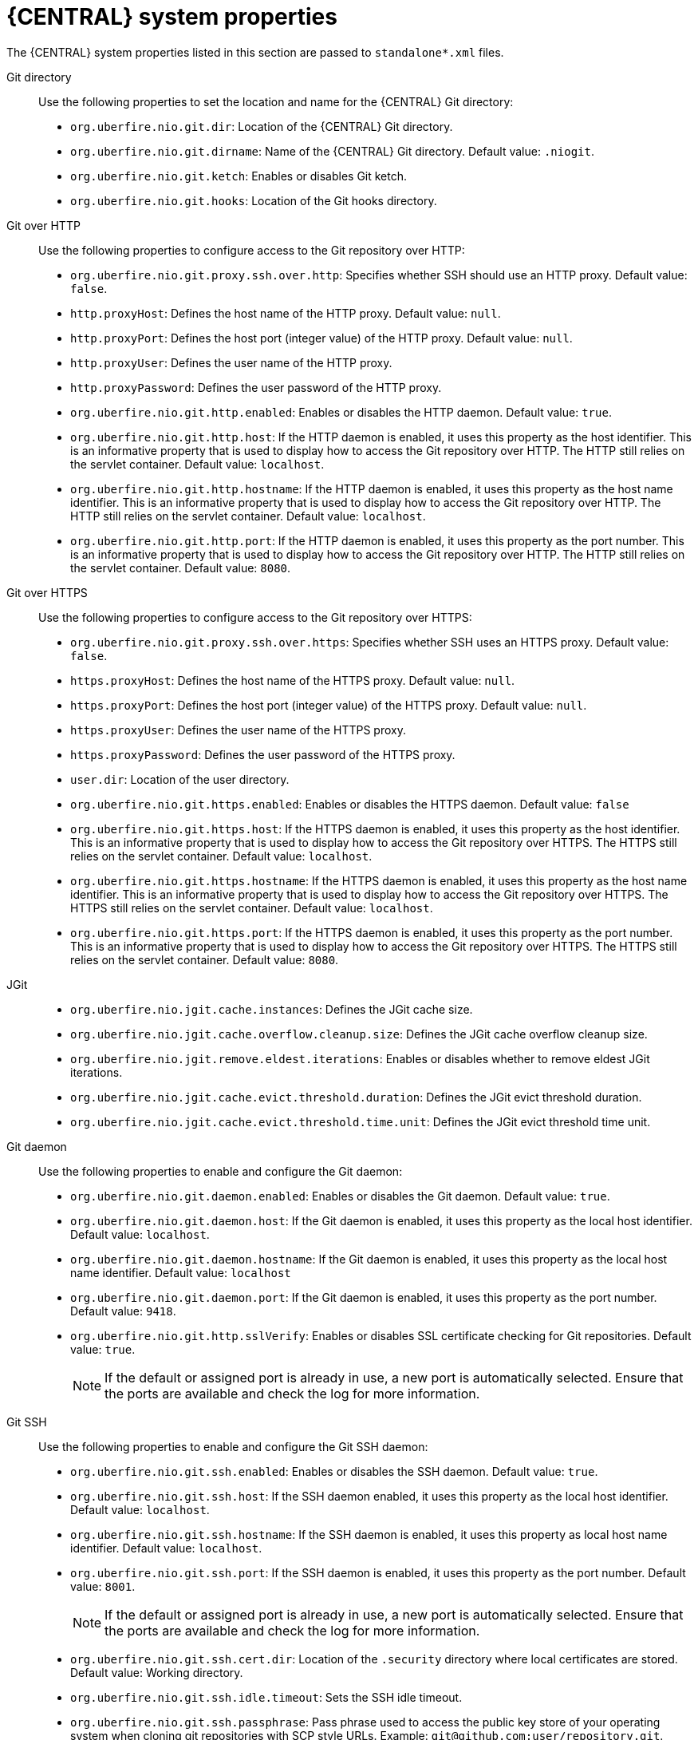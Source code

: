 [id='business-central-system-properties-ref_{context}']
= {CENTRAL} system properties

The {CENTRAL} system properties listed in this section are passed to `standalone*.xml` files.

Git directory::

Use the following properties to set the location and name for the {CENTRAL} Git directory:

* `org.uberfire.nio.git.dir`: Location of the {CENTRAL} Git directory.
* `org.uberfire.nio.git.dirname`: Name of the {CENTRAL} Git directory. Default value: `.niogit`.
* `org.uberfire.nio.git.ketch`: Enables or disables Git ketch.
* `org.uberfire.nio.git.hooks`: Location of the Git hooks directory.

Git over HTTP::

Use the following properties to configure access to the Git repository over HTTP:

* `org.uberfire.nio.git.proxy.ssh.over.http`: Specifies whether SSH should use an HTTP proxy. Default value: `false`.
* `http.proxyHost`: Defines the host name of the HTTP proxy. Default value: `null`.
* `http.proxyPort`: Defines the host port (integer value) of the HTTP proxy. Default value: `null`.
* `http.proxyUser`: Defines the user name of the HTTP proxy.
* `http.proxyPassword`: Defines the user password of the HTTP proxy.
* `org.uberfire.nio.git.http.enabled`: Enables or disables the HTTP daemon. Default value: `true`.
* `org.uberfire.nio.git.http.host`: If the HTTP daemon is enabled, it uses this property as the host identifier. This is an informative property that is used to display how to access the Git repository over HTTP.  The HTTP still relies on the servlet container. Default value: `localhost`.
* `org.uberfire.nio.git.http.hostname`: If the HTTP daemon is enabled, it uses this property as the host name identifier. This is an informative property that is used to display how to access the Git repository over HTTP.  The HTTP still relies on the servlet container. Default value: `localhost`.
* `org.uberfire.nio.git.http.port`: If the HTTP daemon is enabled, it uses this property as the port number. This is an informative property that is used to display how to access the Git repository over HTTP.  The HTTP still relies on the servlet container. Default value: `8080`.

Git over HTTPS::

Use the following properties to configure access to the Git repository over HTTPS:

* `org.uberfire.nio.git.proxy.ssh.over.https`: Specifies whether SSH uses an HTTPS proxy. Default value: `false`.
* `https.proxyHost`: Defines the host name of the HTTPS proxy. Default value: `null`.
* `https.proxyPort`: Defines the host port (integer value) of the HTTPS proxy. Default value: `null`.
* `https.proxyUser`: Defines the user name of the HTTPS proxy.
* `https.proxyPassword`: Defines the user password of the HTTPS proxy.
* `user.dir`: Location of the user directory.
* `org.uberfire.nio.git.https.enabled`: Enables or disables the HTTPS daemon. Default value: `false`
* `org.uberfire.nio.git.https.host`: If the HTTPS daemon is enabled, it uses this property as the host identifier. This is an informative property that is used to display how to access the Git repository over HTTPS.  The HTTPS still relies on the servlet container. Default value: `localhost`.
* `org.uberfire.nio.git.https.hostname`: If the HTTPS daemon is enabled, it uses this property as the host name identifier. This is an informative property that is used to display how to access the Git repository over HTTPS.  The HTTPS still relies on the servlet container. Default value: `localhost`.
* `org.uberfire.nio.git.https.port`: If the HTTPS daemon is enabled, it uses this property as the port number. This is an informative property that is used to display how to access the Git repository over HTTPS.  The HTTPS still relies on the servlet container. Default value: `8080`.

JGit::

* `org.uberfire.nio.jgit.cache.instances`: Defines the JGit cache size.
* `org.uberfire.nio.jgit.cache.overflow.cleanup.size`: Defines the JGit cache overflow cleanup size.
* `org.uberfire.nio.jgit.remove.eldest.iterations`: Enables or disables whether to remove eldest JGit iterations.
* `org.uberfire.nio.jgit.cache.evict.threshold.duration`: Defines the JGit evict threshold duration.
* `org.uberfire.nio.jgit.cache.evict.threshold.time.unit`: Defines the JGit evict threshold time unit.

Git daemon::

Use the following properties to enable and configure the Git daemon:

* `org.uberfire.nio.git.daemon.enabled`: Enables or disables the Git daemon. Default value: `true`.
* `org.uberfire.nio.git.daemon.host`: If the Git daemon is enabled, it uses this property as the local host identifier. Default value: `localhost`.
* `org.uberfire.nio.git.daemon.hostname`: If the Git daemon is enabled, it uses this property as the local host name identifier. Default value: `localhost`
* `org.uberfire.nio.git.daemon.port`: If the Git daemon is enabled, it uses this property as the port number. Default value: `9418`.
* `org.uberfire.nio.git.http.sslVerify`: Enables or disables SSL certificate checking for Git repositories. Default value: `true`.
+
NOTE: If the default or assigned port is already in use, a new port is automatically selected. Ensure that the ports are available and check the log for more information.

Git SSH::

Use the following properties to enable and configure the Git SSH daemon:

* `org.uberfire.nio.git.ssh.enabled`: Enables or disables the SSH daemon. Default value: `true`.
* `org.uberfire.nio.git.ssh.host`: If the SSH daemon enabled, it uses this property as the local host identifier. Default value: `localhost`.
* `org.uberfire.nio.git.ssh.hostname`: If the SSH daemon is enabled, it uses this property as local host name identifier. Default value: `localhost`.
* `org.uberfire.nio.git.ssh.port`: If the SSH daemon is enabled, it uses this property as the port number. Default value: `8001`.
+
NOTE: If the default or assigned port is already in use, a new port is automatically selected. Ensure that the ports are available and check the log for more information.

* `org.uberfire.nio.git.ssh.cert.dir`: Location of the `.security` directory where local certificates are stored. Default value: Working directory.
* `org.uberfire.nio.git.ssh.idle.timeout`: Sets the SSH idle timeout.
* `org.uberfire.nio.git.ssh.passphrase`: Pass phrase used to access the public key store of your operating system when cloning git repositories with SCP style URLs. Example: `git@github.com:user/repository.git`.
* `org.uberfire.nio.git.ssh.algorithm`: Algorithm used by SSH. Default value: `RSA`.
* `org.uberfire.nio.git.gc.limit`: Sets the GC limit.
* `org.uberfire.nio.git.ssh.ciphers`: A comma-separated string of ciphers. The available ciphers are `aes128-ctr`, `aes192-ctr`, `aes256-ctr`, `arcfour128`, `arcfour256`, `aes192-cbc`, `aes256-cbc`. If the property is not used, all available ciphers are loaded.
* `org.uberfire.nio.git.ssh.macs`: A comma-separated string of message authentication codes (MACs). The available MACs are `hmac-md5`, `hmac-md5-96`, `hmac-sha1`, `hmac-sha1-96`, `hmac-sha2-256`, `hmac-sha2-512`. If the property is not used, all available MACs are loaded.
+
NOTE: If you plan to use RSA or any algorithm other than DSA, make sure you set up your application server to use the Bouncy Castle JCE library.

{KIE_SERVER} nodes and {CONTROLLER}::

Use the following properties to configure the connections with the {KIE_SERVER} nodes from the {CONTROLLER}:

* `org.kie.server.controller`: The URL is used to connect to the {CONTROLLER}. For example, `ws://localhost:8080/{URL_COMPONENT_CENTRAL}/websocket/controller`.
* `org.kie.server.user`: User name used to connect to the {KIE_SERVER} nodes from the {CONTROLLER}. This property is only required when using this {CENTRAL} installation as an {CONTROLLER}.
* `org.kie.server.pwd`: Password used to connect to the {KIE_SERVER} nodes from the {CONTROLLER}. This property is only required when using this {CENTRAL} installation as an {CONTROLLER}.

Maven and miscellaneous::

Use the following properties to configure Maven and other miscellaneous functions:

* `kie.maven.offline.force`: Forces Maven to behave as if offline. If true, disables online dependency resolution. Default value: `false`.
+
NOTE: Use this property for {CENTRAL} only. If you share a runtime environment with any other component, isolate the configuration and apply it only to {CENTRAL}.

* `org.uberfire.gzip.enable`: Enables or disables Gzip compression on the `GzipFilter` compression filter. Default value: `true`.
* `org.kie.workbench.profile`: Selects the {CENTRAL} profile. Possible values are `FULL` or `PLANNER_AND_RULES`. A prefix `FULL_` sets the profile and hides the profile preferences from the administrator preferences. Default value: `FULL`
* `org.appformer.m2repo.url`: {CENTRAL} uses the default location of the Maven repository when looking for dependencies. It directs to the Maven repository inside {CENTRAL}, for example, `\http://localhost:8080/business-central/maven2`. Set this property before starting {CENTRAL}. Default value: File path to the inner `m2` repository.
* `appformer.ssh.keystore`: Defines the custom SSH keystore to be used with {CENTRAL} by specifying a class name. If the property is not available, the default SSH keystore is used.
* `appformer.ssh.keys.storage.folder`: When using the default SSH keystore, this property defines the storage folder for the user’s SSH public keys. If the property is not available, the keys are stored in the {CENTRAL} `.security` folder.
* `appformer.experimental.features`: Enables the experimental features framework. Default value: `false`.
* `org.kie.demo`: Enables an external clone of a demo application from GitHub.

* `org.uberfire.metadata.index.dir`: Place where the Lucene `.index` directory is stored. Default value: Working directory.
* `org.uberfire.ldap.regex.role_mapper`: Regex pattern used to map LDAP principal names to the application role name. Note that the variable role must be a part of the pattern as the application role name substitutes the variable role when matching a principle value and role name.
* `org.uberfire.sys.repo.monitor.disabled`: Disables the configuration monitor. Do not disable unless you are sure. Default value: `false`.
* `org.uberfire.secure.key`: Password used by password encryption. Default value: `org.uberfire.admin`.
* `org.uberfire.secure.alg`: Crypto algorithm used by password encryption. Default value: `PBEWithMD5AndDES`.
* `org.uberfire.domain`: Security-domain name used by uberfire. Default value: `ApplicationRealm`.
* `org.guvnor.m2repo.dir`: Place where the Maven repository folder is stored. Default value: `<working-directory>/repositories/kie`.
* `org.guvnor.project.gav.check.disabled`: Disables group ID, artifact ID, and version (GAV) checks. Default value: `false`.
* `org.kie.build.disable-project-explorer`: Disables automatic build of a selected project in Project Explorer. Default value: `false`.
* `org.kie.builder.cache.size`: Defines the cache size of the project builder. Default value: `20`.
* `org.kie.library.assets_per_page`: You can customize the number of assets per page in the project screen. Default value: `15`. 
* `org.kie.verification.disable-dtable-realtime-verification`: Disables the real-time validation and verification of decision tables. Default value: `false`.

{CONTROLLER}::

Use the following properties to configure how to connect to the {CONTROLLER}:

* `org.kie.workbench.controller`: The URL used to connect to the {CONTROLLER}, for example, `ws://localhost:8080/kie-server-controller/websocket/controller`.
* `org.kie.workbench.controller.user`: The {CONTROLLER} user. Default value: `kieserver`.
* `org.kie.workbench.controller.pwd`: The {CONTROLLER} password. Default value: `kieserver1!`.
* `org.kie.workbench.controller.token`: The token string used to connect to the {CONTROLLER}.
+
ifdef::DROOLS,JBPM[]
NOTE: For more information about how to use token-based authentication, see xref:usingTokenBasedAuthentication[].
endif::[]

Java Cryptography Extension KeyStore (JCEKS)::

Use the following properties to configure JCEKS:

* `kie.keystore.keyStoreURL`: The URL used to load a Java Cryptography Extension KeyStore (JCEKS). For example, `\file:///home/kie/keystores/keystore.jceks.`
* `kie.keystore.keyStorePwd`: The password used for the JCEKS.
* `kie.keystore.key.ctrl.alias`: The alias of the key for the default REST {CONTROLLER}.
* `kie.keystore.key.ctrl.pwd`: The password of the alias for the default REST {CONTROLLER}.

Rendering::

Use the following properties to switch between {CENTRAL} and {KIE_SERVER} rendered forms:

* `org.jbpm.wb.forms.renderer.ext`: Switches the form rendering between {CENTRAL} and {KIE_SERVER}. By default, the form rendering is performed by {CENTRAL}. Default value: `false`.
* `org.jbpm.wb.forms.renderer.name`: Enables you to switch between {CENTRAL} and {KIE_SERVER} rendered forms. Default value: `workbench`.
